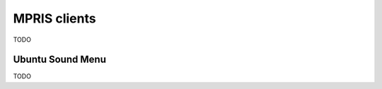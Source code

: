 .. _mpris-clients:

*************
MPRIS clients
*************

TODO


.. _ubuntu-sound-menu:

Ubuntu Sound Menu
=================

TODO
